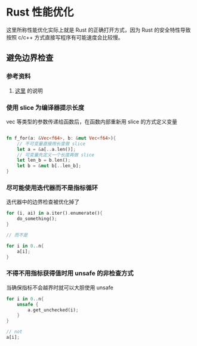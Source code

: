 #+BEGIN_COMMENT
.. title: Rust Optimization
.. slug: rust-optimization
.. date: 2021-05-20 14:33:34 UTC+08:00
.. tags: rust
.. category: Rust
.. link: 
.. description: 
.. type: text

#+END_COMMENT

* Rust 性能优化

  这里所称性能优化实际上就是 Rust 的正确打开方式，因为 Rust 的安全特性导致按照 c/c++ 方式直接写程序有可能速度会比较慢。

** 避免边界检查

*** 参考资料
    1. [[https://users.rust-lang.org/t/how-to-malloc-an-array-in-heap-like-c/27827/40][这里]] 的说明

*** 使用 slice 为编译器提示长度
    
    vec 等类型的参数传递给函数后，在函数内部重新用 slice 的方式定义变量

    #+BEGIN_SRC rust

fn f_for(a: &Vec<f64>, b: &mut Vec<f64>){
    // 不可变量直接用长度做 slice
    let a = &a[..a.len()];
    // 可变量先定义一个长度再做 slice
    let len_b = b.len();
    let b = &mut b[..len_b];
}
    #+END_SRC

*** 尽可能使用迭代器而不是指标循环

    迭代器中的边界检查被优化掉了
    
    #+BEGIN_SRC rust
for (i, ai) in a.iter().enumerate(){
    do_something();
}

// 而不是

for i in 0..n{
    a[i];
}
    #+END_SRC

*** 不得不用指标获得值时用 unsafe 的非检查方式

    当确保指标不会越界时就可以大胆使用 unsafe

    #+BEGIN_SRC rust
for i in 0..n{
    unsafe {
        a.get_unchecked(i);
    }
}

// not 
a[i];
    #+END_SRC


